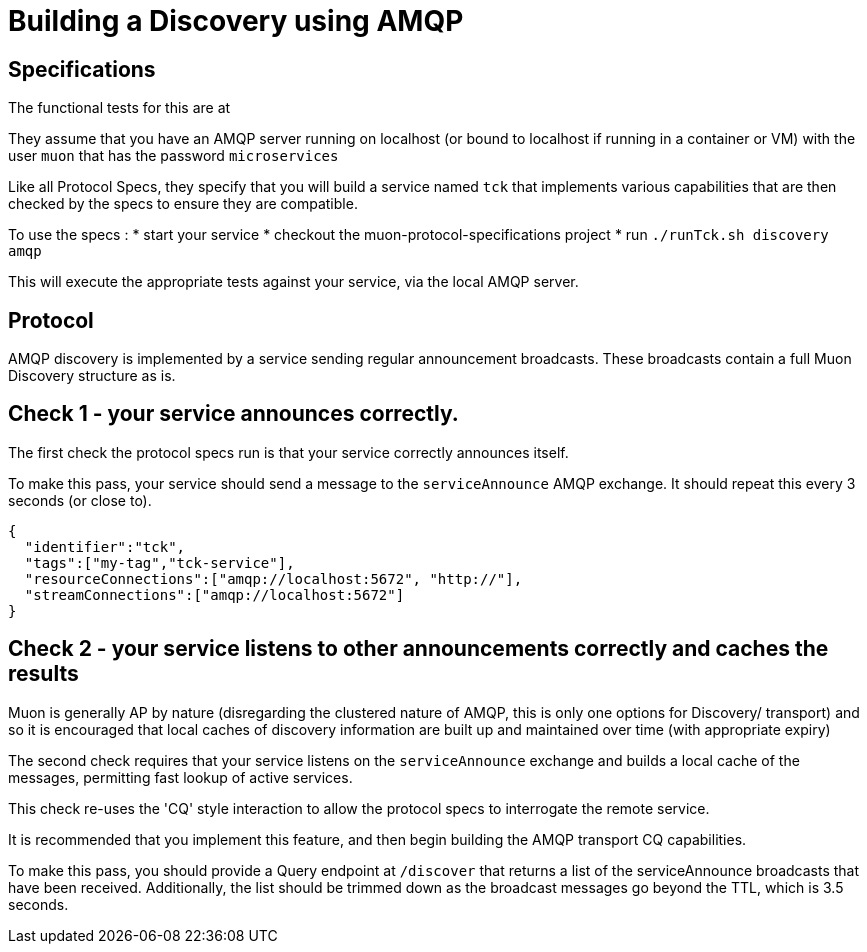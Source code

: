# Building a Discovery using AMQP

## Specifications

The functional tests for this are at

They assume that you have an AMQP server running on localhost (or bound to localhost if running in a container or VM) with the user ```muon``` that has the password ```microservices```

Like all Protocol Specs, they specify that you will build a service named ```tck``` that implements various capabilities that are then checked by the specs to ensure they are compatible.

To use the specs :
* start your service
* checkout the muon-protocol-specifications project
* run ```./runTck.sh discovery amqp```

This will execute the appropriate tests against your service, via the local AMQP server.

## Protocol

AMQP discovery is implemented by a service sending regular announcement broadcasts. These broadcasts contain a full Muon Discovery structure as is.

## Check 1 - your service announces correctly.

The first check the protocol specs run is that your service correctly announces itself.

To make this pass, your service should send a message to the ```serviceAnnounce``` AMQP exchange. It should repeat this every 3 seconds (or close to).

```
{
  "identifier":"tck",
  "tags":["my-tag","tck-service"],
  "resourceConnections":["amqp://localhost:5672", "http://"],
  "streamConnections":["amqp://localhost:5672"]
}
```

## Check 2 - your service listens to other announcements correctly and caches the results

Muon is generally AP by nature (disregarding the clustered nature of AMQP, this is only one options for Discovery/ transport) and so it is encouraged that local caches of discovery information are built up and maintained over time (with appropriate expiry)

The second check requires that your service listens on the ```serviceAnnounce``` exchange and builds a local cache of the messages, permitting fast lookup of active services.

This check re-uses the 'CQ' style interaction to allow the protocol specs to interrogate the remote service.

It is recommended that you implement this feature, and then begin building the AMQP transport CQ capabilities.

To make this pass, you should provide a Query endpoint at ```/discover``` that returns a list of the serviceAnnounce broadcasts that have been received. Additionally, the list should be trimmed down as the broadcast messages go beyond the TTL, which is 3.5 seconds.

